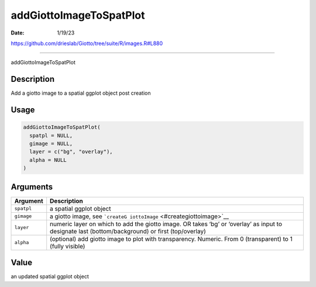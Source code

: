 ========================
addGiottoImageToSpatPlot
========================

:Date: 1/19/23

https://github.com/drieslab/Giotto/tree/suite/R/images.R#L880



============================

addGiottoImageToSpatPlot

Description
-----------

Add a giotto image to a spatial ggplot object post creation

Usage
-----

.. code:: r

   addGiottoImageToSpatPlot(
     spatpl = NULL,
     gimage = NULL,
     layer = c("bg", "overlay"),
     alpha = NULL
   )

Arguments
---------

+-------------------------------+--------------------------------------+
| Argument                      | Description                          |
+===============================+======================================+
| ``spatpl``                    | a spatial ggplot object              |
+-------------------------------+--------------------------------------+
| ``gimage``                    | a giotto image, see                  |
|                               | ```createG                           |
|                               | iottoImage`` <#creategiottoimage>`__ |
+-------------------------------+--------------------------------------+
| ``layer``                     | numeric layer on which to add the    |
|                               | giotto image. OR takes ‘bg’ or       |
|                               | ‘overlay’ as input to designate last |
|                               | (bottom/background) or first         |
|                               | (top/overlay)                        |
+-------------------------------+--------------------------------------+
| ``alpha``                     | (optional) add giotto image to plot  |
|                               | with transparency. Numeric. From 0   |
|                               | (transparent) to 1 (fully visible)   |
+-------------------------------+--------------------------------------+

Value
-----

an updated spatial ggplot object
